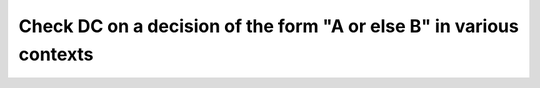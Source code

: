Check DC on a decision of the form "A or else B" in various contexts
====================================================================

.. qmlink:: TCIndexImporter

   *

